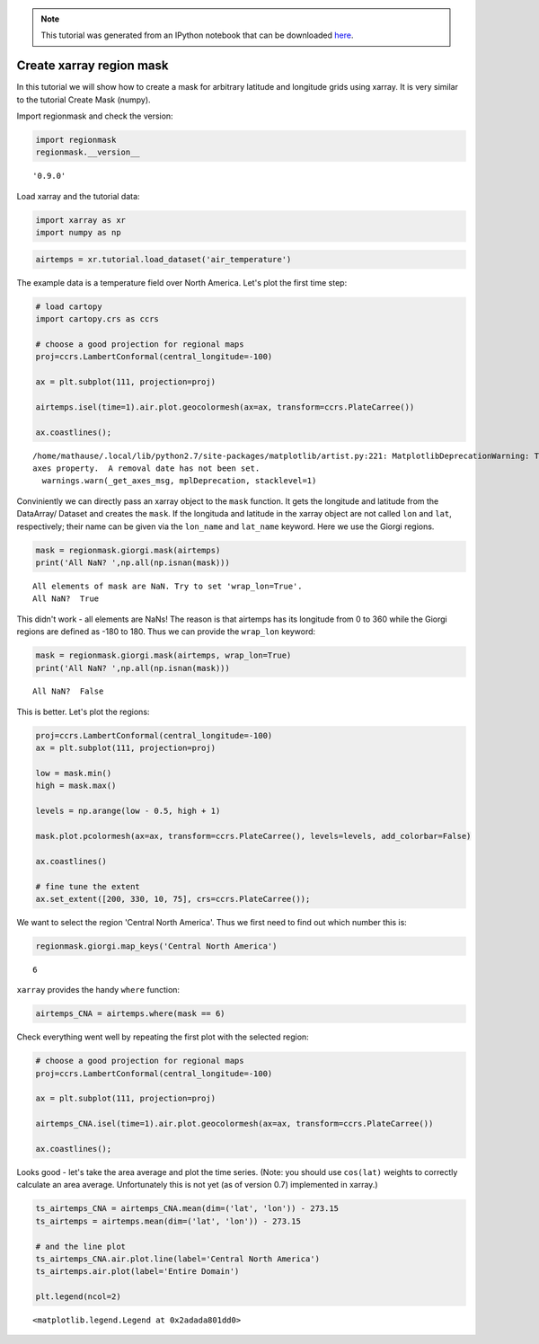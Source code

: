 
.. module:: regionmask

.. note:: This tutorial was generated from an IPython notebook that can be
          downloaded `here <../../_static/notebooks/mask_xarray.ipynb>`_.

.. _mask_xarray:


Create xarray region mask
=========================

In this tutorial we will show how to create a mask for arbitrary
latitude and longitude grids using xarray. It is very similar to the
tutorial Create Mask (numpy).

Import regionmask and check the version:

.. code:: python

    import regionmask
    regionmask.__version__




.. parsed-literal::

    '0.9.0'



Load xarray and the tutorial data:

.. code:: python

    import xarray as xr
    import numpy as np

.. code:: python

    airtemps = xr.tutorial.load_dataset('air_temperature')

The example data is a temperature field over North America. Let's plot
the first time step:

.. code:: python

    # load cartopy
    import cartopy.crs as ccrs
    
    # choose a good projection for regional maps
    proj=ccrs.LambertConformal(central_longitude=-100)
    
    ax = plt.subplot(111, projection=proj)
    
    airtemps.isel(time=1).air.plot.geocolormesh(ax=ax, transform=ccrs.PlateCarree())
    
    ax.coastlines();


.. parsed-literal::

    /home/mathause/.local/lib/python2.7/site-packages/matplotlib/artist.py:221: MatplotlibDeprecationWarning: This has been deprecated in mpl 1.5, please use the
    axes property.  A removal date has not been set.
      warnings.warn(_get_axes_msg, mplDeprecation, stacklevel=1)



.. image:: mask_xarray_files/mask_xarray_8_1.png


Conviniently we can directly pass an xarray object to the ``mask``
function. It gets the longitude and latitude from the DataArray/ Dataset
and creates the ``mask``. If the longituda and latitude in the xarray
object are not called ``lon`` and ``lat``, respectively; their name can
be given via the ``lon_name`` and ``lat_name`` keyword. Here we use the
Giorgi regions.

.. code:: python

    mask = regionmask.giorgi.mask(airtemps)
    print('All NaN? ',np.all(np.isnan(mask)))


.. parsed-literal::

    All elements of mask are NaN. Try to set 'wrap_lon=True'.
    All NaN?  True


This didn't work - all elements are NaNs! The reason is that airtemps
has its longitude from 0 to 360 while the Giorgi regions are defined as
-180 to 180. Thus we can provide the ``wrap_lon`` keyword:

.. code:: python

    mask = regionmask.giorgi.mask(airtemps, wrap_lon=True)
    print('All NaN? ',np.all(np.isnan(mask)))


.. parsed-literal::

    All NaN?  False


This is better. Let's plot the regions:

.. code:: python

    proj=ccrs.LambertConformal(central_longitude=-100)
    ax = plt.subplot(111, projection=proj)
    
    low = mask.min()
    high = mask.max()
    
    levels = np.arange(low - 0.5, high + 1)
    
    mask.plot.pcolormesh(ax=ax, transform=ccrs.PlateCarree(), levels=levels, add_colorbar=False)
    
    ax.coastlines()
    
    # fine tune the extent
    ax.set_extent([200, 330, 10, 75], crs=ccrs.PlateCarree());



.. image:: mask_xarray_files/mask_xarray_14_0.png


We want to select the region 'Central North America'. Thus we first need
to find out which number this is:

.. code:: python

    regionmask.giorgi.map_keys('Central North America')




.. parsed-literal::

    6



``xarray`` provides the handy ``where`` function:

.. code:: python

    airtemps_CNA = airtemps.where(mask == 6)

Check everything went well by repeating the first plot with the selected
region:

.. code:: python

    # choose a good projection for regional maps
    proj=ccrs.LambertConformal(central_longitude=-100)
    
    ax = plt.subplot(111, projection=proj)
    
    airtemps_CNA.isel(time=1).air.plot.geocolormesh(ax=ax, transform=ccrs.PlateCarree())
    
    ax.coastlines();



.. image:: mask_xarray_files/mask_xarray_20_0.png


Looks good - let's take the area average and plot the time series.
(Note: you should use ``cos(lat)`` weights to correctly calculate an
area average. Unfortunately this is not yet (as of version 0.7)
implemented in xarray.)

.. code:: python

    ts_airtemps_CNA = airtemps_CNA.mean(dim=('lat', 'lon')) - 273.15
    ts_airtemps = airtemps.mean(dim=('lat', 'lon')) - 273.15
    
    # and the line plot
    ts_airtemps_CNA.air.plot.line(label='Central North America')
    ts_airtemps.air.plot(label='Entire Domain')
    
    plt.legend(ncol=2)





.. parsed-literal::

    <matplotlib.legend.Legend at 0x2adada801dd0>




.. image:: mask_xarray_files/mask_xarray_22_1.png


